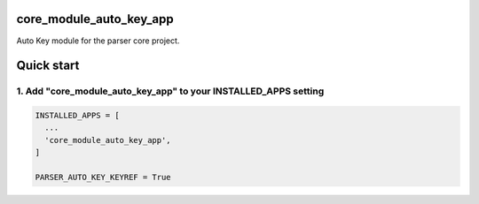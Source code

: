 core_module_auto_key_app
===========================

Auto Key module for the parser core project.

Quick start
===========

1. Add "core_module_auto_key_app" to your INSTALLED_APPS setting
----------------------------------------------------------

.. code:: python

    INSTALLED_APPS = [
      ...
      'core_module_auto_key_app',
    ]

    PARSER_AUTO_KEY_KEYREF = True
